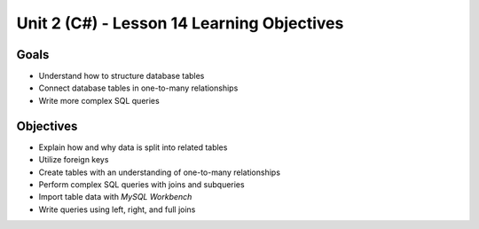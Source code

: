 Unit 2 (C#) - Lesson 14 Learning Objectives
=============================================

Goals
-----

- Understand how to structure database tables
- Connect database tables in one-to-many relationships
- Write more complex SQL queries

Objectives
----------

- Explain how and why data is split into related tables
- Utilize foreign keys
- Create tables with an understanding of one-to-many relationships
- Perform complex SQL queries with joins and subqueries
- Import table data with *MySQL Workbench*
- Write queries using left, right, and full joins

